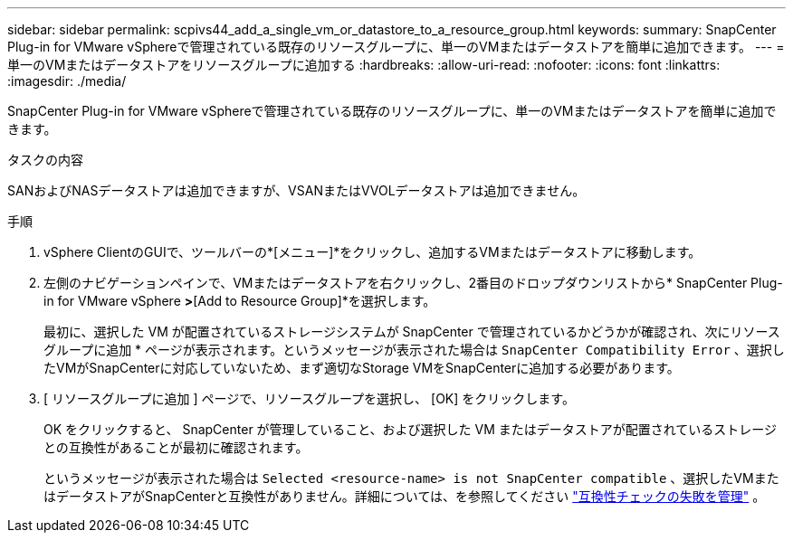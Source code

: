 ---
sidebar: sidebar 
permalink: scpivs44_add_a_single_vm_or_datastore_to_a_resource_group.html 
keywords:  
summary: SnapCenter Plug-in for VMware vSphereで管理されている既存のリソースグループに、単一のVMまたはデータストアを簡単に追加できます。 
---
= 単一のVMまたはデータストアをリソースグループに追加する
:hardbreaks:
:allow-uri-read: 
:nofooter: 
:icons: font
:linkattrs: 
:imagesdir: ./media/


[role="lead"]
SnapCenter Plug-in for VMware vSphereで管理されている既存のリソースグループに、単一のVMまたはデータストアを簡単に追加できます。

.タスクの内容
SANおよびNASデータストアは追加できますが、VSANまたはVVOLデータストアは追加できません。

.手順
. vSphere ClientのGUIで、ツールバーの*[メニュー]*をクリックし、追加するVMまたはデータストアに移動します。
. 左側のナビゲーションペインで、VMまたはデータストアを右クリックし、2番目のドロップダウンリストから* SnapCenter Plug-in for VMware vSphere *>*[Add to Resource Group]*を選択します。
+
最初に、選択した VM が配置されているストレージシステムが SnapCenter で管理されているかどうかが確認され、次にリソースグループに追加 * ページが表示されます。というメッセージが表示された場合は `SnapCenter Compatibility Error` 、選択したVMがSnapCenterに対応していないため、まず適切なStorage VMをSnapCenterに追加する必要があります。

. [ リソースグループに追加 ] ページで、リソースグループを選択し、 [OK] をクリックします。
+
OK をクリックすると、 SnapCenter が管理していること、および選択した VM またはデータストアが配置されているストレージとの互換性があることが最初に確認されます。

+
というメッセージが表示された場合は `Selected <resource-name> is not SnapCenter compatible` 、選択したVMまたはデータストアがSnapCenterと互換性がありません。詳細については、を参照してください link:scpivs44_create_resource_groups_for_vms_and_datastores.html#manage-compatibility-check-failures["互換性チェックの失敗を管理"] 。


